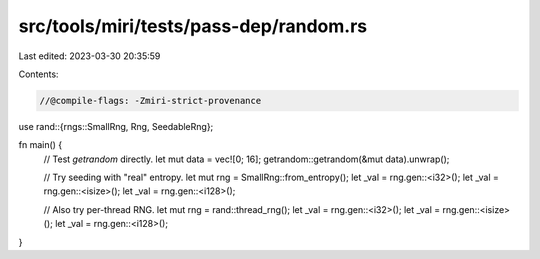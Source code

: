 src/tools/miri/tests/pass-dep/random.rs
=======================================

Last edited: 2023-03-30 20:35:59

Contents:

.. code-block:: rs

    //@compile-flags: -Zmiri-strict-provenance
use rand::{rngs::SmallRng, Rng, SeedableRng};

fn main() {
    // Test `getrandom` directly.
    let mut data = vec![0; 16];
    getrandom::getrandom(&mut data).unwrap();

    // Try seeding with "real" entropy.
    let mut rng = SmallRng::from_entropy();
    let _val = rng.gen::<i32>();
    let _val = rng.gen::<isize>();
    let _val = rng.gen::<i128>();

    // Also try per-thread RNG.
    let mut rng = rand::thread_rng();
    let _val = rng.gen::<i32>();
    let _val = rng.gen::<isize>();
    let _val = rng.gen::<i128>();
}


